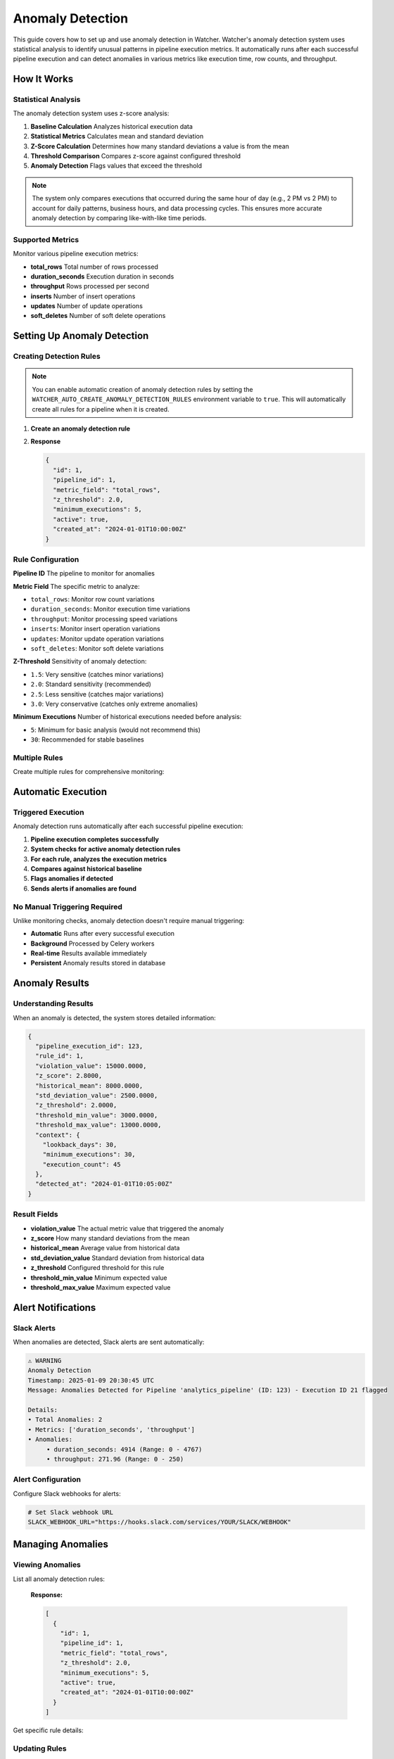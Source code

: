 Anomaly Detection
=================

This guide covers how to set up and use anomaly detection in Watcher.
Watcher's anomaly detection system uses statistical analysis to identify unusual patterns 
in pipeline execution metrics. It automatically runs after each successful pipeline execution 
and can detect anomalies in various metrics like execution time, row counts, and throughput.

How It Works
------------

Statistical Analysis
~~~~~~~~~~~~~~~~~~~~~~~~~~~~

The anomaly detection system uses z-score analysis:

1. **Baseline Calculation** Analyzes historical execution data
2. **Statistical Metrics** Calculates mean and standard deviation
3. **Z-Score Calculation** Determines how many standard deviations a value is from the mean
4. **Threshold Comparison** Compares z-score against configured threshold
5. **Anomaly Detection** Flags values that exceed the threshold

.. note::
   The system only compares executions that occurred during the same hour of day (e.g., 2 PM vs 2 PM) 
   to account for daily patterns, business hours, and data processing cycles. 
   This ensures more accurate anomaly detection by comparing like-with-like time periods.

Supported Metrics
~~~~~~~~~~~~~~~~~~~~~~~~~~~~

Monitor various pipeline execution metrics:

- **total_rows** Total number of rows processed
- **duration_seconds** Execution duration in seconds
- **throughput** Rows processed per second
- **inserts** Number of insert operations
- **updates** Number of update operations
- **soft_deletes** Number of soft delete operations

Setting Up Anomaly Detection
----------------------------

Creating Detection Rules
~~~~~~~~~~~~~~~~~~~~~~~~~~~~

.. note::
   You can enable automatic creation of anomaly detection rules 
   by setting the ``WATCHER_AUTO_CREATE_ANOMALY_DETECTION_RULES`` environment variable to 
   ``true``. This will automatically create all rules for a pipeline when it is created.

1. **Create an anomaly detection rule**

   .. tabs::

      .. tab:: Python - requests

         .. code-block:: python

            import requests

            response = requests.post(
                "http://localhost:8000/anomaly_detection_rule",
                json={
                    "pipeline_id": 1,
                    "metric_field": "total_rows",
                    "z_threshold": 3.0,
                    "minimum_executions": 30
                }
            )
            print(response.json())

      .. tab:: Python - httpx

         .. code-block:: python

            import httpx

            with httpx.Client() as client:
                response = client.post(
                    "http://localhost:8000/anomaly_detection_rule",
                    json={
                        "pipeline_id": 1,
                        "metric_field": "total_rows",
                        "z_threshold": 3.0,
                        "minimum_executions": 30
                    }
                )
                print(response.json())

      .. tab:: curl

         .. code-block:: bash

            curl -X POST "http://localhost:8000/anomaly_detection_rule" \
                 -H "Content-Type: application/json" \
                 -d '{
                   "pipeline_id": 1,
                   "metric_field": "total_rows",
                   "z_threshold": 3.0,
                   "minimum_executions": 30
                 }'

      .. tab:: HTTPie

         .. code-block:: bash

            http POST localhost:8000/anomaly_detection_rule \
                 pipeline_id=1 \
                 metric_field=total_rows \
                 z_threshold=3.0 \
                 minimum_executions=30

2. **Response**

   .. code-block:: json

      {
        "id": 1,
        "pipeline_id": 1,
        "metric_field": "total_rows",
        "z_threshold": 2.0,
        "minimum_executions": 5,
        "active": true,
        "created_at": "2024-01-01T10:00:00Z"
      }

Rule Configuration
~~~~~~~~~~~~~~~~~~~~~~~~~~~~

**Pipeline ID** The pipeline to monitor for anomalies

**Metric Field** The specific metric to analyze:

- ``total_rows``: Monitor row count variations
- ``duration_seconds``: Monitor execution time variations
- ``throughput``: Monitor processing speed variations
- ``inserts``: Monitor insert operation variations
- ``updates``: Monitor update operation variations
- ``soft_deletes``: Monitor soft delete variations

**Z-Threshold** Sensitivity of anomaly detection:

- ``1.5``: Very sensitive (catches minor variations)
- ``2.0``: Standard sensitivity (recommended)
- ``2.5``: Less sensitive (catches major variations)
- ``3.0``: Very conservative (catches only extreme anomalies)

**Minimum Executions** Number of historical executions needed before analysis:

- ``5``: Minimum for basic analysis (would not recommend this)
- ``30``: Recommended for stable baselines

Multiple Rules
~~~~~~~~~~~~~~

Create multiple rules for comprehensive monitoring:

   .. tabs::

      .. tab:: Python - requests

         .. code-block:: python

            import requests

            # Define rules to create
            rules = [
                {
                    "pipeline_id": 1,
                    "metric_field": "total_rows",
                    "z_threshold": 2.0,
                    "minimum_executions": 5
                },
                {
                    "pipeline_id": 1,
                    "metric_field": "duration_seconds",
                    "z_threshold": 2.5,
                    "minimum_executions": 10
                },
                {
                    "pipeline_id": 1,
                    "metric_field": "throughput",
                    "z_threshold": 1.8,
                    "minimum_executions": 8
                }
            ]

            # Create all rules
            for rule in rules:
                response = requests.post(
                    "http://localhost:8000/anomaly_detection_rule",
                    json=rule
                )
                print(f"{rule['metric_field']} rule:", response.json())

      .. tab:: Python - httpx

         .. code-block:: python

            import httpx

            # Define rules to create
            rules = [
                {
                    "pipeline_id": 1,
                    "metric_field": "total_rows",
                    "z_threshold": 3.0,
                    "minimum_executions": 30
                },
                {
                    "pipeline_id": 1,
                    "metric_field": "duration_seconds",
                    "z_threshold": 3.0,
                    "minimum_executions": 30
                },
                {
                    "pipeline_id": 1,
                    "metric_field": "throughput",
                    "z_threshold": 3.0,
                    "minimum_executions": 30
                }
            ]

            # Create all rules
            with httpx.Client() as client:
                for rule in rules:
                    response = client.post(
                        "http://localhost:8000/anomaly_detection_rule",
                        json=rule
                    )
                    print(f"{rule['metric_field']} rule:", response.json())

      .. tab:: curl

         .. code-block:: bash

            # Monitor row count anomalies
            curl -X POST "http://localhost:8000/anomaly_detection_rule" \
                 -H "Content-Type: application/json" \
                 -d '{
                   "pipeline_id": 1,
                   "metric_field": "total_rows",
                   "z_threshold": 3.0,
                   "minimum_executions": 30
                 }'

            # Monitor execution time anomalies
            curl -X POST "http://localhost:8000/anomaly_detection_rule" \
                 -H "Content-Type: application/json" \
                 -d '{
                   "pipeline_id": 1,
                   "metric_field": "duration_seconds",
                   "z_threshold": 3.0,
                   "minimum_executions": 30
                 }'

            # Monitor throughput anomalies
            curl -X POST "http://localhost:8000/anomaly_detection_rule" \
                 -H "Content-Type: application/json" \
                 -d '{
                   "pipeline_id": 1,
                   "metric_field": "throughput",
                   "z_threshold": 3.0,
                   "minimum_executions": 30
                 }'

      .. tab:: HTTPie

         .. code-block:: bash

            # Monitor row count anomalies
            http POST localhost:8000/anomaly_detection_rule \
                 pipeline_id=1 \
                 metric_field=total_rows \
                 z_threshold=2.0 \
                 minimum_executions=5

            # Monitor execution time anomalies
            http POST localhost:8000/anomaly_detection_rule \
                 pipeline_id=1 \
                 metric_field=duration_seconds \
                 z_threshold=2.5 \
                 minimum_executions=10

            # Monitor throughput anomalies
            http POST localhost:8000/anomaly_detection_rule \
                 pipeline_id=1 \
                 metric_field=throughput \
                 z_threshold=1.8 \
                 minimum_executions=8

Automatic Execution
-------------------

Triggered Execution
~~~~~~~~~~~~~~~~~~~~~~~~~~~~

Anomaly detection runs automatically after each successful pipeline execution:

1. **Pipeline execution completes successfully**
2. **System checks for active anomaly detection rules**
3. **For each rule, analyzes the execution metrics**
4. **Compares against historical baseline**
5. **Flags anomalies if detected**
6. **Sends alerts if anomalies are found**

No Manual Triggering Required
~~~~~~~~~~~~~~~~~~~~~~~~~~~~

Unlike monitoring checks, anomaly detection doesn't require manual triggering:

- **Automatic** Runs after every successful execution
- **Background** Processed by Celery workers
- **Real-time** Results available immediately
- **Persistent** Anomaly results stored in database

Anomaly Results
---------------

Understanding Results
~~~~~~~~~~~~~~~~~~~~~~~~~~~~

When an anomaly is detected, the system stores detailed information:

.. code-block:: json

   {
     "pipeline_execution_id": 123,
     "rule_id": 1,
     "violation_value": 15000.0000,
     "z_score": 2.8000,
     "historical_mean": 8000.0000,
     "std_deviation_value": 2500.0000,
     "z_threshold": 2.0000,
     "threshold_min_value": 3000.0000,
     "threshold_max_value": 13000.0000,
     "context": {
       "lookback_days": 30,
       "minimum_executions": 30,
       "execution_count": 45
     },
     "detected_at": "2024-01-01T10:05:00Z"
   }

Result Fields
~~~~~~~~~~~~~~~~~~~~~~~~~~~~

- **violation_value** The actual metric value that triggered the anomaly
- **z_score** How many standard deviations from the mean
- **historical_mean** Average value from historical data
- **std_deviation_value** Standard deviation from historical data
- **z_threshold** Configured threshold for this rule
- **threshold_min_value** Minimum expected value
- **threshold_max_value** Maximum expected value

Alert Notifications
-------------------

Slack Alerts
~~~~~~~~~~~~~~~~~~~~~~~~~~~~

When anomalies are detected, Slack alerts are sent automatically:

.. code-block:: text

   ⚠️ WARNING
   Anomaly Detection
   Timestamp: 2025-01-09 20:30:45 UTC
   Message: Anomalies Detected for Pipeline 'analytics_pipeline' (ID: 123) - Execution ID 21 flagged

   Details:
   • Total Anomalies: 2
   • Metrics: ['duration_seconds', 'throughput']
   • Anomalies: 
   	• duration_seconds: 4914 (Range: 0 - 4767)
   	• throughput: 271.96 (Range: 0 - 250)

Alert Configuration
~~~~~~~~~~~~~~~~~~~~~~~~~~~~

Configure Slack webhooks for alerts:

.. code-block:: bash

   # Set Slack webhook URL
   SLACK_WEBHOOK_URL="https://hooks.slack.com/services/YOUR/SLACK/WEBHOOK"

Managing Anomalies
------------------

Viewing Anomalies
~~~~~~~~~~~~~~~~~~~~~~~~~~~~

List all anomaly detection rules:

   .. tabs::

      .. tab:: Python - requests

         .. code-block:: python

            import requests

            response = requests.get("http://localhost:8000/anomaly_detection_rule")
            print(response.json())

      .. tab:: Python - httpx

         .. code-block:: python

            import httpx

            with httpx.Client() as client:
                response = client.get("http://localhost:8000/anomaly_detection_rule")
                print(response.json())

      .. tab:: curl

         .. code-block:: bash

            curl -X GET "http://localhost:8000/anomaly_detection_rule"

      .. tab:: HTTPie

         .. code-block:: bash

            http GET localhost:8000/anomaly_detection_rule

   **Response:**

   .. code-block:: json

      [
        {
          "id": 1,
          "pipeline_id": 1,
          "metric_field": "total_rows",
          "z_threshold": 2.0,
          "minimum_executions": 5,
          "active": true,
          "created_at": "2024-01-01T10:00:00Z"
        }
      ]

Get specific rule details:

   .. tabs::

      .. tab:: Python - requests

         .. code-block:: python

            import requests

            response = requests.get("http://localhost:8000/anomaly_detection_rule/1")
            print(response.json())

      .. tab:: Python - httpx

         .. code-block:: python

            import httpx

            with httpx.Client() as client:
                response = client.get("http://localhost:8000/anomaly_detection_rule/1")
                print(response.json())

      .. tab:: curl

         .. code-block:: bash

            curl -X GET "http://localhost:8000/anomaly_detection_rule/1"

      .. tab:: HTTPie

         .. code-block:: bash

            http GET localhost:8000/anomaly_detection_rule/1

Updating Rules
~~~~~~~~~~~~~~~~~~~~~~~~~~~~

Update anomaly detection rules:

   .. tabs::

      .. tab:: Python - requests

         .. code-block:: python

            import requests

            response = requests.patch(
                "http://localhost:8000/anomaly_detection_rule",
                json={
                    "id": 1,
                    "z_threshold": 2.5,
                    "minimum_executions": 10
                }
            )
            print(response.json())

      .. tab:: Python - httpx

         .. code-block:: python

            import httpx

            with httpx.Client() as client:
                response = client.patch(
                    "http://localhost:8000/anomaly_detection_rule",
                    json={
                        "id": 1,
                        "z_threshold": 2.5,
                        "minimum_executions": 10
                    }
                )
                print(response.json())

      .. tab:: curl

         .. code-block:: bash

            curl -X PATCH "http://localhost:8000/anomaly_detection_rule" \
                 -H "Content-Type: application/json" \
                 -d '{
                   "id": 1,
                   "z_threshold": 2.5,
                   "minimum_executions": 10
                 }'

      .. tab:: HTTPie

         .. code-block:: bash

            http PATCH localhost:8000/anomaly_detection_rule \
                 id=1 \
                 z_threshold=2.5 \
                 minimum_executions=10

Unflagging Anomalies
~~~~~~~~~~~~~~~~~~~~~~~~~~~~

Unflag anomalies that are false positives:

   .. tabs::

      .. tab:: Python - requests

         .. code-block:: python

            import requests

            response = requests.post(
                "http://localhost:8000/unflag_anomaly",
                json={
                    "pipeline_id": 1,
                    "pipeline_execution_id": 123,
                    "metric_field": ["total_rows", "duration_seconds"]
                }
            )
            print(response.status_code)

      .. tab:: Python - httpx

         .. code-block:: python

            import httpx

            with httpx.Client() as client:
                response = client.post(
                    "http://localhost:8000/unflag_anomaly",
                    json={
                        "pipeline_id": 1,
                        "pipeline_execution_id": 123,
                        "metric_field": ["total_rows", "duration_seconds"]
                    }
                )
                print(response.status_code)

      .. tab:: curl

         .. code-block:: bash

            curl -X POST "http://localhost:8000/unflag_anomaly" \
                 -H "Content-Type: application/json" \
                 -d '{
                   "pipeline_id": 1,
                   "pipeline_execution_id": 123,
                   "metric_field": ["total_rows", "duration_seconds"]
                 }'

      .. tab:: HTTPie

         .. code-block:: bash

            http POST localhost:8000/unflag_anomaly \
                 pipeline_id=1 \
                 pipeline_execution_id=123 \
                 metric_field:='["total_rows", "duration_seconds"]'

This removes the anomaly flags and allows the execution to be included in future baseline calculations.

Adjusting Thresholds
~~~~~~~~~~~~~~~~~~~~

The system provides detailed statistical data to help you fine-tune anomaly detection sensitivity. Each anomaly result includes both the **z-score** (actual deviation) and **z-threshold** (sensitivity setting) to guide adjustments.

Understanding the Data
~~~~~~~~~~~~~~~~~~~~~~~~~~~~

**Z-Score vs Z-Threshold:**
- **Z-Score**: How many standard deviations the current value is from the historical mean
- **Z-Threshold**: Your sensitivity setting (e.g., 2.0 = flag anything beyond 2 standard deviations)
- **Relationship**: If `z_score > z_threshold` → Anomaly detected

Tuning Process
~~~~~~~~~~~~~~

You are given the pipeline execution id in the alert message. You can utilize this to query the `anomaly_detection_result` table:

.. code-block:: sql

   SELECT
   /* Current Values */
   adr.pipeline_execution_id,
   rule.metric_field,
   adr.violation_value,
   adr.historical_mean,
   adr.std_deviation_value,
   adr.z_threshold,
   adr.threshold_min_value,
   adr.threshold_max_value,

   /* Z-Score for analysis */
   adr.z_score,
   FLOOR(0, adr.historical_mean - (adr.std_deviation_value * adr.z_score)) AS new_threshold_min_value,
   adr.historical_mean + (adr.std_deviation_value * adr.z_score) AS new_threshold_max_value
   FROM public.anomaly_detection_result AS adr
   INNER JOIN public.anomaly_detection_rule AS rule
       ON rule.id = adr.rule_id
   WHERE pipeline_execution_id = 12  /* Grab from Alert */
       AND rule.metric_field = 'DURATION_SECONDS'  /* Grab from Alert */

This gives you information around how close the `violation_value` was to the threshold and what a new threshold would look like if adjusted to the violation value and its z_score. This gives you an idea of how to adjust the `z_threshold` to mitigate false positives.

Best Practices
---------------

Rule Configuration
~~~~~~~~~~~~~~~~~~~~~~~~~~~~

- **Start Conservative** Begin with higher z-thresholds (2.5-3.0)
- **Adjust Based on Data** Lower thresholds as you understand your data patterns
- **Multiple Metrics** Monitor different aspects of pipeline performance
- **Sufficient History** Ensure enough historical data for stable baselines

Threshold Selection
~~~~~~~~~~~~~~~~~~~~~~~~~~~~

A good rule of thumb is to start with a z-threshold of 3.0 and a minimum executions of 30. 
According to the Central Limit Theorem, 30 executions is enough to get a stable baseline for normal distrbution.

Monitoring Strategy
~~~~~~~~~~~~~~~~~~~~~~~~~~~~

- **Regular Review** Review anomaly results regularly
- **False Positive Management** Unflag false positives promptly
- **Threshold Tuning** Adjust thresholds based on results
- **Alert Fatigue** Avoid overly sensitive thresholds

Common Scenarios
----------------

Data Volume Anomalies
~~~~~~~~~~~~~~~~~~~~~~~~~~~~

Detect unusual data volumes:

.. code-block:: json

   {
     "pipeline_id": 1,
     "metric_field": "total_rows",
     "z_threshold": 3.0,
     "minimum_executions": 30
   }

Performance Anomalies
~~~~~~~~~~~~~~~~~~~~~~~~~~~~

Detect execution time issues:

.. code-block:: json

   {
     "pipeline_id": 1,
     "metric_field": "duration_seconds",
     "z_threshold": 3.0,
     "minimum_executions": 30
   }

Throughput Anomalies
~~~~~~~~~~~~~~~~~~~~~~~~~~~~

Detect processing speed issues:

.. code-block:: json

   {
     "pipeline_id": 1,
     "metric_field": "throughput",
     "z_threshold": 3.0,
     "minimum_executions": 30
   }

DML Operation Anomalies
~~~~~~~~~~~~~~~~~~~~~~~~~~~~

Detect unusual insert/update patterns:

.. code-block:: json

   {
     "pipeline_id": 1,
     "metric_field": "inserts",
     "z_threshold": 3.0,
     "minimum_executions": 30
   }

Advanced Configuration
----------------------

Auto-Creation Rules
~~~~~~~~~~~~~~~~~~~~~~~~~~~~

Enable automatic rule creation for new pipelines:

.. code-block:: bash

   WATCHER_AUTO_CREATE_ANOMALY_DETECTION_RULES=true

This automatically creates default anomaly detection rules for new pipelines.